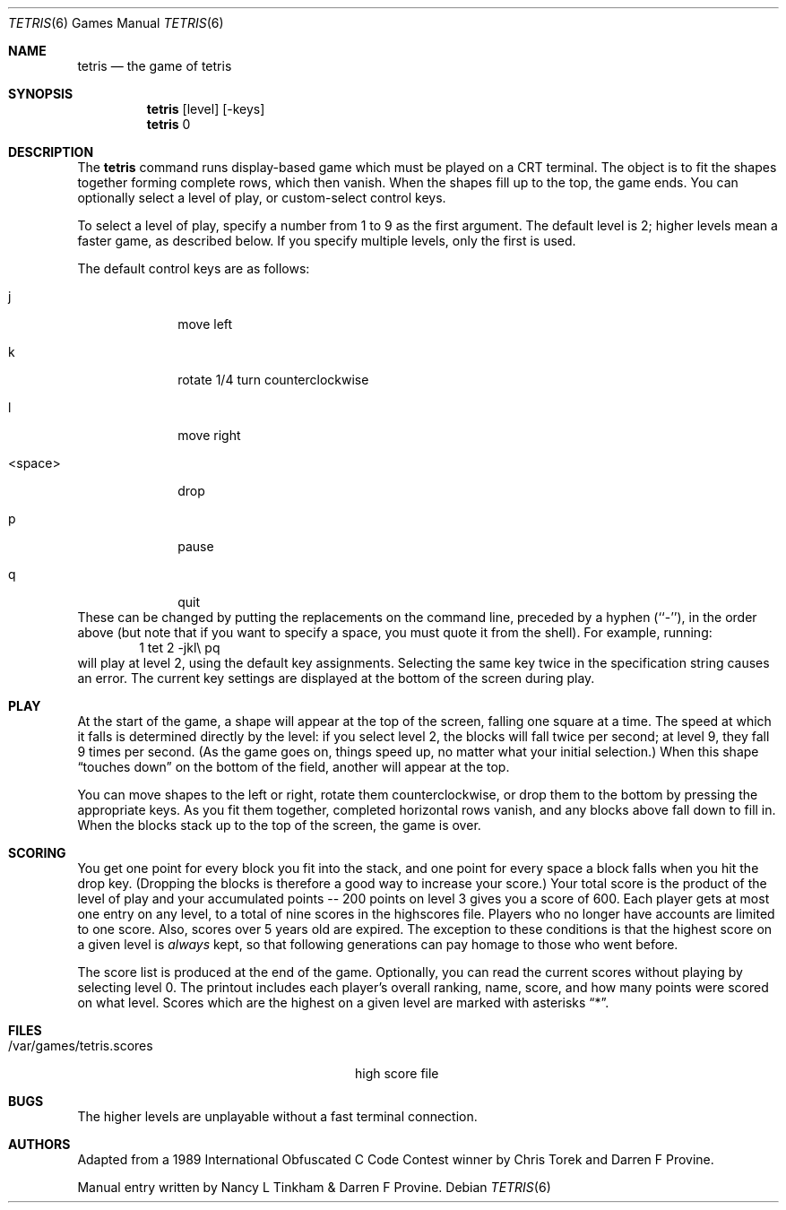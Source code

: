 .\" Copyright (c) 1992 The Regents of the University of California.
.\" All rights reserved.
.\"
.\" %sccs.include.redist.man%
.\"
.\"	@(#)tetris.6	5.1 (Berkeley) %G%
.\"
.Dd ""
.Dt TETRIS 6
.Os
.Sh NAME
.Nm tetris
.Nd the game of tetris
.Sh SYNOPSIS
.Nm
.Op level
.Op \-keys
.br
.Nm
0
.Sh DESCRIPTION
The
.Nm
command runs display-based game which must be played on a CRT terminal.
The object is to fit the shapes together forming complete rows,
which then vanish.
When the shapes fill up to the top, the game ends.
You can optionally select a level of play, or custom-select control keys.
.Pp
To select a level of play,
specify a number from 1 to 9 as the first argument.
The default level is 2;
higher levels mean a faster game, as described below.
If you specify multiple levels, only the first is used.
.Pp
The default control keys are as follows:
.Bl -tag -width <space>x
.It j
move left
.It k
rotate 1/4 turn counterclockwise
.It l
move right
.It <space>
drop
.It p
pause
.It q
quit
.El
These can be changed by putting the replacements on the command line,
preceded by a hyphen (``-''), in the order above
(but note that if you want to specify a space,
you must quote it from the shell).
For example, running:
.D1 1 "tet 2 -jkl\e pq"
will play at level 2, using the default key assignments.
Selecting the same key twice in the specification string causes an error.
The current key settings are displayed at the bottom of the screen during play.
.Sh PLAY
At the start of the game, a shape will appear at the top of the screen,
falling one square at a time.
The speed at which it falls is determined directly by the level:
if you select level 2, the blocks will fall twice per second;
at level 9, they fall 9 times per second.
(As the game goes on, things speed up,
no matter what your initial selection.)
When this shape
.Dq "touches down"
on the bottom of the field, another will appear at the top.
.Pp
You can move shapes to the left or right, rotate them counterclockwise,
or drop them to the bottom by pressing the appropriate keys.
As you fit them together, completed horizontal rows vanish,
and any blocks above fall down to fill in.
When the blocks stack up to the top of the screen, the game is over.
.Sh SCORING
You get one point for every block you fit into the stack,
and one point for every space a block falls when you hit the drop key.
(Dropping the blocks is therefore a good way to increase your score.)
Your total score is the product of the level of play
and your accumulated
.ie t points\(em200
.el points -- 200
points on level 3 gives you a score of 600.
Each player gets at most one entry on any level,
to a total of nine scores in the highscores file.
Players who no longer have accounts are limited to one score.
Also, scores over 5 years old are expired.
The exception to these conditions is that the highest score on a given level is
.Em always
kept,
so that following generations can pay homage to those who went before.
.Pp
The score list is produced at the end of the game.
Optionally, you can read the current scores without playing
by selecting level 0.
The printout includes each player's overall ranking,
name, score, and how many points were scored on what level.
Scores which are the highest on a given level
are marked with asterisks
.Dq * .
.Sh FILES
.Bl -tag -width /var/games/tetris.scoresxx
.It /var/games/tetris.scores
high score file
.El
.Sh BUGS
The higher levels are unplayable without a fast terminal connection.
.Sh AUTHORS
Adapted from a 1989 International Obfuscated C Code Contest winner by
Chris Torek and Darren F Provine.
.Pp
Manual entry written by Nancy L Tinkham & Darren F Provine.
